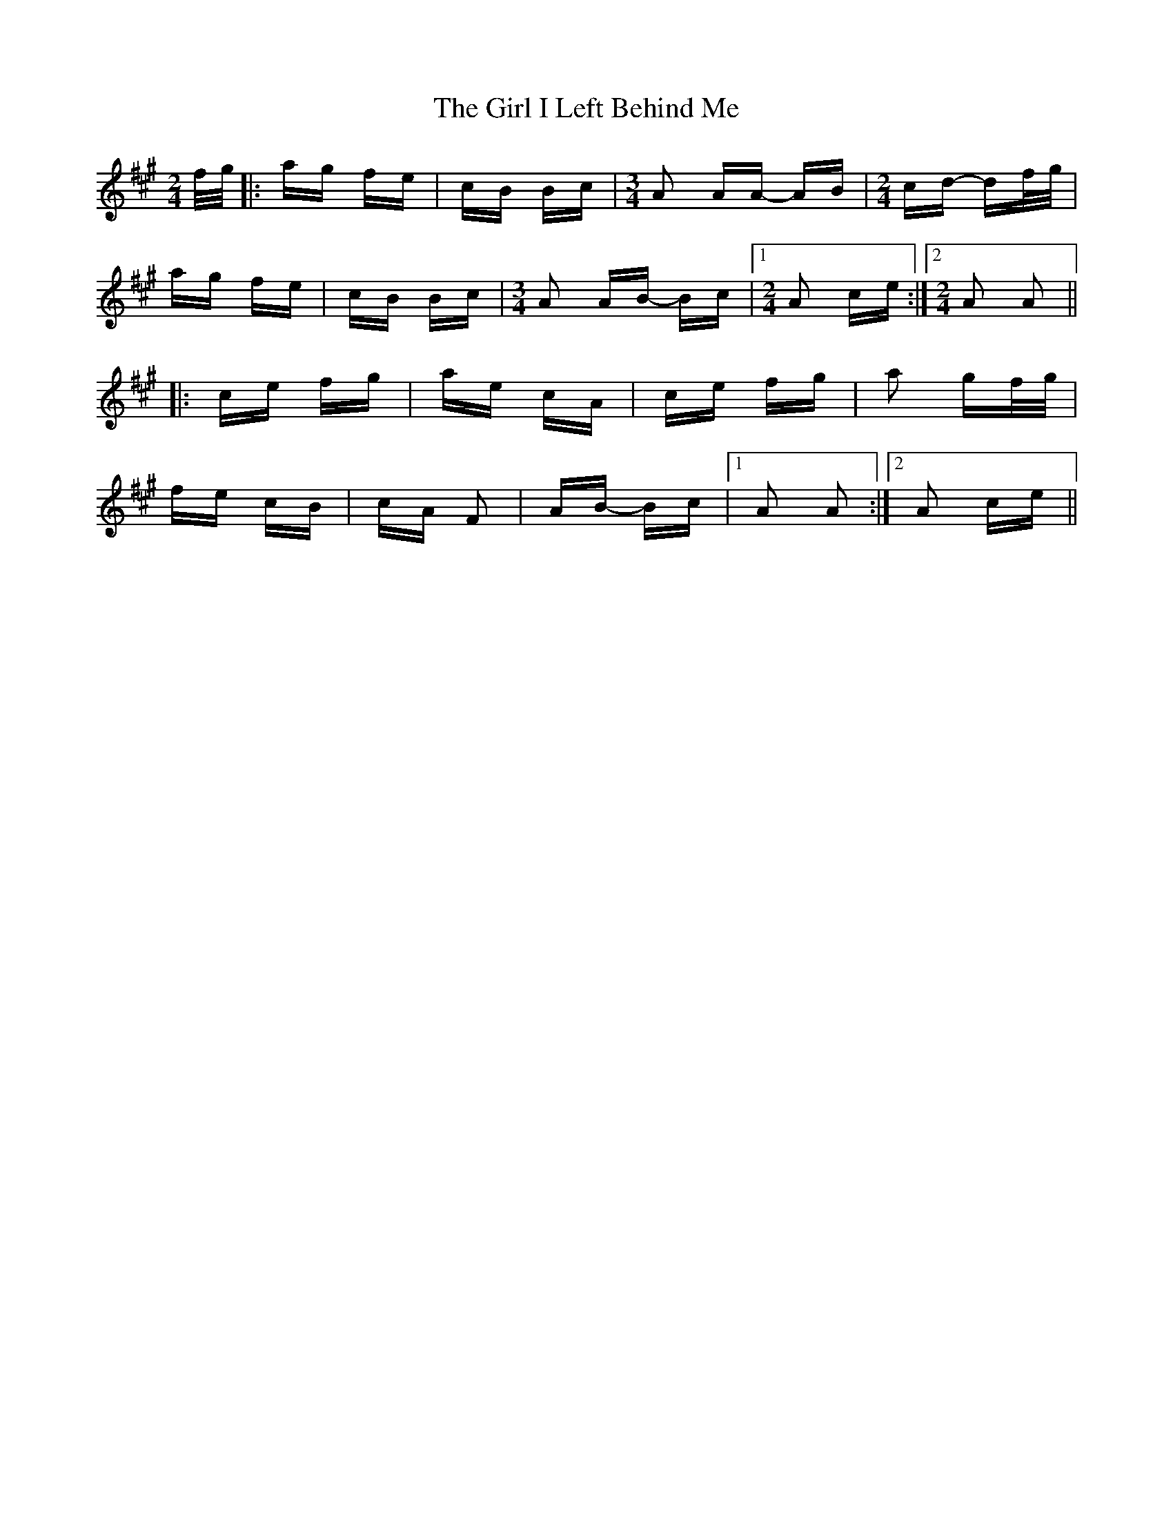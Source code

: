 X: 15239
T: Girl I Left Behind Me, The
R: polka
M: 2/4
K: Amajor
f/g/|:ag fe|cB Bc|[M:3/4] A2 AA- AB|[M:2/4] cd- df/g/|
ag fe|cB Bc|[M:3/4] A2 AB- Bc|1 [M:2/4] A2 ce:|2 [M:2/4] A2 A2||
|:ce fg|ae cA|ce fg|a2 gf/g/|
fe cB|cA F2|AB- Bc|1 A2 A2:|2 A2 ce||

